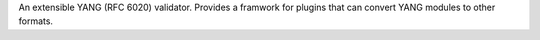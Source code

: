An extensible  YANG (RFC 6020) validator.  Provides a framwork for plugins that can convert YANG modules to other formats.


